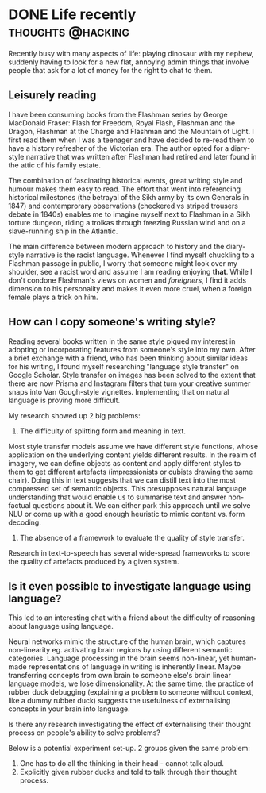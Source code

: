 #+HUGO_BASE_DIR: ~/Coding/test_site/
#+HUGO_SECTION: posts/

* DONE Life recently                                      :thoughts:@hacking:
  CLOSED: [2019-06-04 Tue 00:01]
  :PROPERTIES:
  :EXPORT_FILE_NAME: recently_june_2019
  :EXPORT_DATE: 2019-06-03
  :EXPORT_HUGO_CUSTOM_FRONT_MATTER: :description "What have I been up to recently?"
  :END:

Recently busy with many aspects of life: playing dinosaur with my nephew, suddenly having to look for a new flat, annoying admin things that involve people that ask for a lot of money for the right to chat to them. 

** Leisurely reading 
I have been consuming books from the Flashman series by George MacDonald Fraser: Flash for Freedom, Royal Flash, Flashman and the Dragon, Flashman at the Charge and Flashman and the Mountain of Light. I first read them when I was a teenager and have decided to re-read them to have a history refresher of the Victorian era. The author opted for a diary-style narrative that was written after Flashman had retired and later found in the attic of his family estate. 

The combination of fascinating historical events, great writing style and humour makes them easy to read. The effort that went into referencing historical milestones (the betrayal of the Sikh army by its own Generals in 1847) and contemprorary observations (checkered vs striped trousers debate in 1840s) enables me to imagine myself next to Flashman in a Sikh torture dungeon, riding a troikas through freezing Russian wind and on a slave-running ship in the Atlantic. 

The main difference between modern approach to history and the diary-style narrative is the racist language. Whenever I find myself chuckling to a Flashman passage in public, I worry that someone might look over my shoulder, see a racist word and assume I am reading enjoying *that*. While I don't condone Flashman's views on women and /foreigners/, I find it adds dimension to his personality and makes it even more cruel, when a foreign female plays a trick on him. 

** How can I copy someone's writing style? 
Reading several books written in the same style piqued my interest in adopting or incorporating features from someone's style into my own. After a brief exchange with a friend, who has been thinking about similar ideas for his writing, I found myself researching "language style transfer" on Google Scholar. Style transfer on images has been solved to the extent that there are now Prisma and Instagram filters that turn your creative summer snaps into Van Gough-style vignettes. Implementing that on natural language is proving more difficult. 

My research showed up 2 big problems: 
1. The difficulty of splitting form and meaning in text. 
Most style transfer models assume we have different style functions, whose application on the underlying content yields different results. 
In the realm of imagery, we can define objects as content and apply different styles to them to get different artefacts (impressionists or cubists drawing the same chair). Doing this in text suggests that we can distill text into the most compressed set of semantic objects. This presupposes natural language understanding that would enable us to summarise text and answer non-factual questions about it. We can either park this approach until we solve NLU or come up with a good enough heuristic to mimic content vs. form decoding.  

2. The absence of a framework to evaluate the quality of style transfer. 
Research in text-to-speech has several wide-spread frameworks to score the quality of artefacts produced by a given system. 

** Is it even possible to investigate language using language? 
This led to an interesting chat with a friend about the difficulty of reasoning about language using language. 

Neural networks mimic the structure of the human brain, which captures non-linearity eg. activating brain regions by using different semantic categories. Language processing in the brain seems non-linear, yet human-made representations of language in writing is inherently linear. Maybe transferring concepts from own brain to someone else's brain linear language models, we lose dimensionality. At the same time, the practice of rubber duck debugging (explaining a problem to someone without context, like a dummy rubber duck) suggests the usefulness of externalising concepts in your brain into language. 

Is there any research investigating the effect of externalising their thought process on people's ability to solve problems?

Below is a potential experiment set-up. 
2 groups given the same problem:
1. One has to do all the thinking in their head - cannot talk aloud.
2. Explicitly given rubber ducks and told to talk through their thought process.
